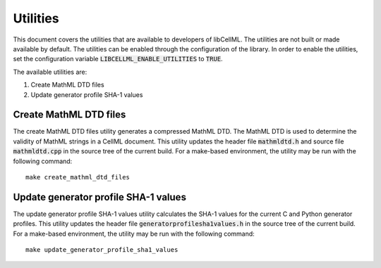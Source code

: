 =========
Utilities
=========

This document covers the utilities that are available to developers of libCellML.
The utilities are not built or made available by default.
The utilities can be enabled through the configuration of the library.
In order to enable the utilities, set the configuration variable :code:`LIBCELLML_ENABLE_UTILITIES` to :code:`TRUE`.

The available utilities are:

#. Create MathML DTD files
#. Update generator profile SHA-1 values

Create MathML DTD files
=======================

The create MathML DTD files utility generates a compressed MathML DTD.
The MathML DTD is used to determine the validity of MathML strings in a CellML document.
This utility updates the header file :code:`mathmldtd.h` and source file :code:`mathmldtd.cpp` in the source tree of the current build.
For a make-based environment, the utility may be run with the following command::

  make create_mathml_dtd_files

Update generator profile SHA-1 values
=====================================

The update generator profile SHA-1 values utility calculates the SHA-1 values for the current C and Python generator profiles.
This utility updates the header file :code:`generatorprofilesha1values.h` in the source tree of the current build.
For a make-based environment, the utility may be run with the following command::

  make update_generator_profile_sha1_values
